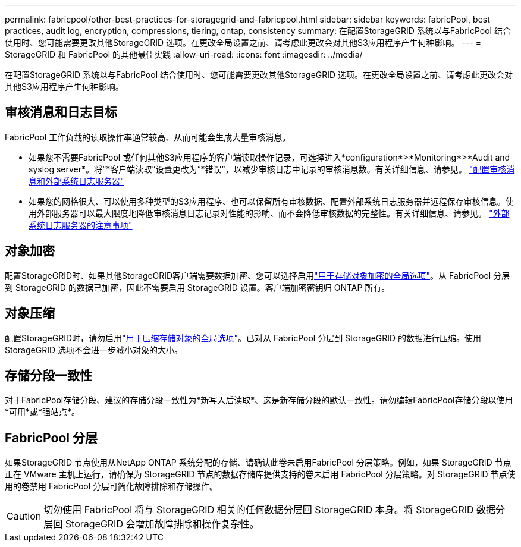---
permalink: fabricpool/other-best-practices-for-storagegrid-and-fabricpool.html 
sidebar: sidebar 
keywords: fabricPool, best practices, audit log, encryption, compressions, tiering, ontap, consistency 
summary: 在配置StorageGRID 系统以与FabricPool 结合使用时、您可能需要更改其他StorageGRID 选项。在更改全局设置之前、请考虑此更改会对其他S3应用程序产生何种影响。 
---
= StorageGRID 和 FabricPool 的其他最佳实践
:allow-uri-read: 
:icons: font
:imagesdir: ../media/


[role="lead"]
在配置StorageGRID 系统以与FabricPool 结合使用时、您可能需要更改其他StorageGRID 选项。在更改全局设置之前、请考虑此更改会对其他S3应用程序产生何种影响。



== 审核消息和日志目标

FabricPool 工作负载的读取操作率通常较高、从而可能会生成大量审核消息。

* 如果您不需要FabricPool 或任何其他S3应用程序的客户端读取操作记录，可选择进入*configuration*>*Monitoring*>*Audit and syslog server*。将“*客户端读取”设置更改为“*错误”，以减少审核日志中记录的审核消息数。有关详细信息、请参见。 link:../monitor/configure-audit-messages.html["配置审核消息和外部系统日志服务器"]
* 如果您的网格很大、可以使用多种类型的S3应用程序、也可以保留所有审核数据、配置外部系统日志服务器并远程保存审核信息。使用外部服务器可以最大限度地降低审核消息日志记录对性能的影响、而不会降低审核数据的完整性。有关详细信息、请参见。 link:../monitor/considerations-for-external-syslog-server.html["外部系统日志服务器的注意事项"]




== 对象加密

配置StorageGRID时、如果其他StorageGRID客户端需要数据加密、您可以选择启用link:../admin/changing-network-options-object-encryption.html["用于存储对象加密的全局选项"]。从 FabricPool 分层到 StorageGRID 的数据已加密，因此不需要启用 StorageGRID 设置。客户端加密密钥归 ONTAP 所有。



== 对象压缩

配置StorageGRID时，请勿启用link:../admin/configuring-stored-object-compression.html["用于压缩存储对象的全局选项"]。已对从 FabricPool 分层到 StorageGRID 的数据进行压缩。使用StorageGRID 选项不会进一步减小对象的大小。



== 存储分段一致性

对于FabricPool存储分段、建议的存储分段一致性为*新写入后读取*、这是新存储分段的默认一致性。请勿编辑FabricPool存储分段以使用*可用*或*强站点*。



== FabricPool 分层

如果StorageGRID 节点使用从NetApp ONTAP 系统分配的存储、请确认此卷未启用FabricPool 分层策略。例如，如果 StorageGRID 节点正在 VMware 主机上运行，请确保为 StorageGRID 节点的数据存储库提供支持的卷未启用 FabricPool 分层策略。对 StorageGRID 节点使用的卷禁用 FabricPool 分层可简化故障排除和存储操作。


CAUTION: 切勿使用 FabricPool 将与 StorageGRID 相关的任何数据分层回 StorageGRID 本身。将 StorageGRID 数据分层回 StorageGRID 会增加故障排除和操作复杂性。
